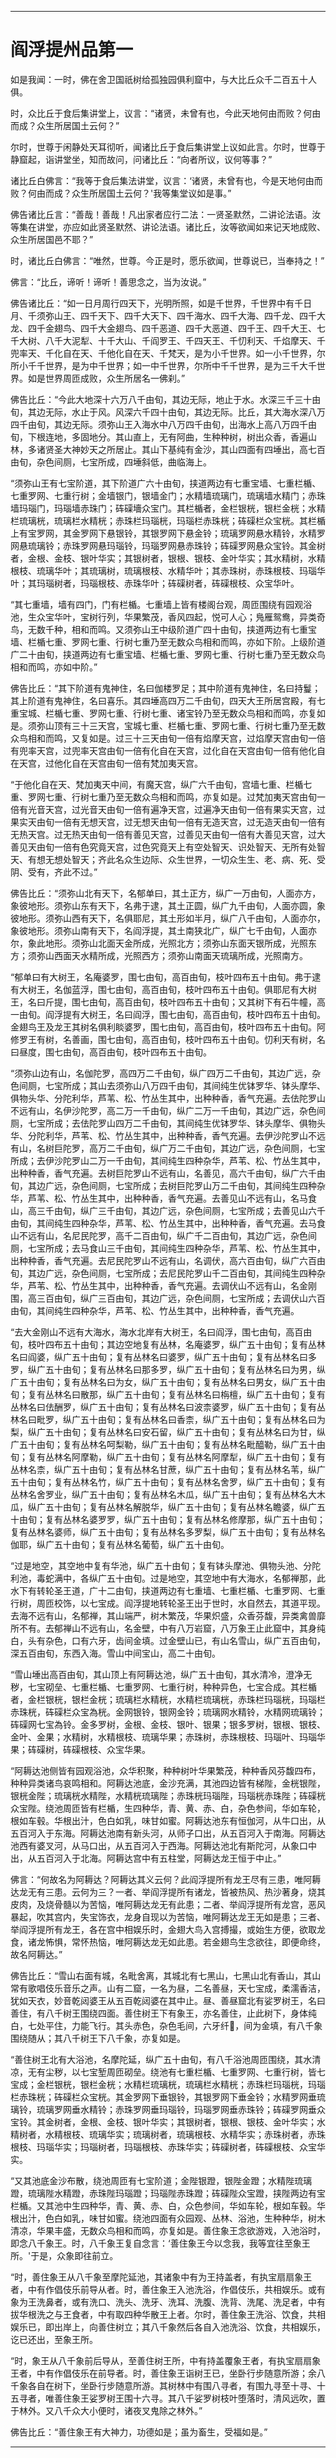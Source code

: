 
--------------

* 阎浮提州品第一
如是我闻：一时，佛在舍卫国祇树给孤独园俱利窟中，与大比丘众千二百五十人俱。

时，众比丘于食后集讲堂上，议言：“诸贤，未曾有也，今此天地何由而败？何由而成？众生所居国土云何？”

尔时，世尊于闲静处天耳彻听，闻诸比丘于食后集讲堂上议如此言。尔时，世尊于静窟起，诣讲堂坐，知而故问，问诸比丘：“向者所议，议何等事？”

诸比丘白佛言：“我等于食后集法讲堂，议言：‘诸贤，未曾有也，今是天地何由而败？何由而成？众生所居国土云何？'我等集堂议如是事。”

佛告诸比丘言：“善哉！善哉！凡出家者应行二法：一贤圣默然，二讲论法语。汝等集在讲堂，亦应如此贤圣默然、讲论法语。诸比丘，汝等欲闻如来记天地成败、众生所居国邑不耶？”

时，诸比丘白佛言：“唯然，世尊。今正是时，愿乐欲闻，世尊说已，当奉持之！”

佛言：“比丘，谛听！谛听！善思念之，当为汝说。”

佛告诸比丘：“如一日月周行四天下，光明所照，如是千世界，千世界中有千日月、千须弥山王、四千天下、四千大天下、四千海水、四千大海、四千龙、四千大龙、四千金翅鸟、四千大金翅鸟、四千恶道、四千大恶道、四千王、四千大王、七千大树、八千大泥犁、十千大山、千阎罗王、千四天王、千忉利天、千焰摩天、千兜率天、千化自在天、千他化自在天、千梵天，是为小千世界。如一小千世界，尔所小千千世界，是为中千世界；如一中千世界，尔所中千千世界，是为三千大千世界。如是世界周匝成败，众生所居名一佛刹。”

佛告比丘：“今此大地深十六万八千由旬，其边无际，地止于水。水深三千三十由旬，其边无际，水止于风。风深六千四十由旬，其边无际。比丘，其大海水深八万四千由旬，其边无际。须弥山王入海水中八万四千由旬，出海水上高八万四千由旬，下根连地，多固地分。其山直上，无有阿曲，生种种树，树出众香，香遍山林，多诸贤圣大神妙天之所居止。其山下基纯有金沙，其山四面有四埵出，高七百由旬，杂色间厕，七宝所成，四埵斜低，曲临海上。

“须弥山王有七宝阶道，其下阶道广六十由旬，挟道两边有七重宝墙、七重栏楯、七重罗网、七重行树；金墙银门，银墙金门；水精墙琉璃门，琉璃墙水精门；赤珠墙玛瑙门，玛瑙墙赤珠门；砗磲墻众宝门。其栏楯者，金栏银桄，银栏金桄；水精栏琉璃桄，琉璃栏水精桄；赤珠栏玛瑙桄，玛瑙栏赤珠桄；砗磲栏众宝桄。其栏楯上有宝罗网，其金罗网下悬银铃，其银罗网下悬金铃；琉璃罗网悬水精铃，水精罗网悬琉璃铃；赤珠罗网悬玛瑙铃，玛瑙罗网悬赤珠铃；砗磲罗网悬众宝铃。其金树者，金根、金枝、银叶华实；其银树者，银根、银枝、金叶华实；其水精树，水精根枝、琉璃华叶；其琉璃树，琉璃根枝、水精华叶；其赤珠树，赤珠根枝、玛瑙华叶；其玛瑙树者，玛瑙根枝、赤珠华叶；砗磲树者，砗磲根枝、众宝华叶。

“其七重墙，墙有四门，门有栏楯。七重墙上皆有楼阁台观，周匝围绕有园观浴池，生众宝华叶，宝树行列，华果繁茂，香风四起，悦可人心；鳬雁鸳鸯，异类奇鸟，无数千种，相和而鸣。又须弥山王中级阶道广四十由旬，挟道两边有七重宝墙、栏楯七重、罗网七重、行树七重乃至无数众鸟相和而鸣，亦如下阶。上级阶道广二十由旬，挟道两边有七重宝墙、栏楯七重、罗网七重、行树七重乃至无数众鸟相和而鸣，亦如中阶。”

佛告比丘：“其下阶道有鬼神住，名曰伽楼罗足；其中阶道有鬼神住，名曰持鬘；其上阶道有鬼神住，名曰喜乐。其四埵高四万二千由旬，四天大王所居宫殿，有七重宝城、栏楯七重、罗网七重、行树七重、诸宝铃乃至无数众鸟相和而鸣，亦复如是。须弥山顶有三十三天宫，宝城七重、栏楯七重、罗网七重、行树七重乃至无数众鸟相和而鸣，又复如是。过三十三天由旬一倍有焰摩天宫，过焰摩天宫由旬一倍有兜率天宫，过兜率天宫由旬一倍有化自在天宫，过化自在天宫由旬一倍有他化自在天宫，过他化自在天宫由旬一倍有梵加夷天宫。

“于他化自在天、梵加夷天中间，有魔天宫，纵广六千由旬，宫墙七重、栏楯七重、罗网七重、行树七重乃至无数众鸟相和而鸣，亦复如是。过梵加夷天宫由旬一倍有光音天宫，过光音天由旬一倍有遍净天宫，过遍净天由旬一倍有果实天宫，过果实天由旬一倍有无想天宫，过无想天由旬一倍有无造天宫，过无造天由旬一倍有无热天宫。过无热天由旬一倍有善见天宫，过善见天由旬一倍有大善见天宫，过大善见天由旬一倍有色究竟天宫，过色究竟天上有空处智天、识处智天、无所有处智天、有想无想处智天；齐此名众生边际、众生世界，一切众生生、老、病、死、受阴、受有，齐此不过。”

佛告比丘：“须弥山北有天下，名郁单曰，其土正方，纵广一万由旬，人面亦方，象彼地形。须弥山东有天下，名弗于逮，其土正圆，纵广九千由旬，人面亦圆，象彼地形。须弥山西有天下，名俱耶尼，其土形如半月，纵广八千由旬，人面亦尔，象彼地形。须弥山南有天下，名阎浮提，其土南狭北广，纵广七千由旬，人面亦尔，象此地形。须弥山北面天金所成，光照北方；须弥山东面天银所成，光照东方；须弥山西面天水精所成，光照西方；须弥山南面天琉璃所成，光照南方。

“郁单曰有大树王，名庵婆罗，围七由旬，高百由旬，枝叶四布五十由旬。弗于逮有大树王，名伽蓝浮，围七由旬，高百由旬，枝叶四布五十由旬。俱耶尼有大树王，名曰斤提，围七由旬，高百由旬，枝叶四布五十由旬；又其树下有石牛幢，高一由旬。阎浮提有大树王，名曰阎浮，围七由旬，高百由旬，枝叶四布五十由旬。金翅鸟王及龙王其树名俱利睒婆罗，围七由旬，高百由旬，枝叶四布五十由旬。阿修罗王有树，名善画，围七由旬，高百由旬，枝叶四布五十由旬。忉利天有树，名曰昼度，围七由旬，高百由旬，枝叶四布五十由旬。

“须弥山边有山，名伽陀罗，高四万二千由旬，纵广四万二千由旬，其边广远，杂色间厕，七宝所成；其山去须弥山八万四千由旬，其间纯生优钵罗华、钵头摩华、俱物头华、分陀利华，芦苇、松、竹丛生其中，出种种香，香气充遍。去佉陀罗山不远有山，名伊沙陀罗，高二万一千由旬，纵广二万一千由旬，其边广远，杂色间厕，七宝所成；去佉陀罗山四万二千由旬，其间纯生优钵罗华、钵头摩华、俱物头华、分陀利华，芦苇、松、竹丛生其中，出种种香，香气充遍。去伊沙陀罗山不远有山，名树巨陀罗，高万二千由旬，纵广万二千由旬，其边广远，杂色间厕，七宝所成；去伊沙陀罗山二万一千由旬，其间纯生四种杂华，芦苇、松、竹丛生其中，出种种香，香气充遍。去树巨陀罗山不远有山，名善见，高六千由旬，纵广六千由旬，其边广远，杂色间厕，七宝所成；去树巨陀罗山万二千由旬，其间纯生四种杂华，芦苇、松、竹丛生其中，出种种香，香气充遍。去善见山不远有山，名马食山，高三千由旬，纵广三千由旬，其边广远，杂色间厕，七宝所成；去善见山六千由旬，其间纯生四种杂华，芦苇、松、竹丛生其中，出种种香，香气充遍。去马食山不远有山，名尼民陀罗，高千二百由旬，纵广千二百由旬，其边广远，杂色间厕，七宝所成；去马食山三千由旬，其间纯生四种杂华，芦苇、松、竹丛生其中，出种种香，香气充遍。去尼民陀罗山不远有山，名调伏，高六百由旬，纵广六百由旬，其边广远，杂色间厕，七宝所成；去尼民陀罗山千二百由旬，其间纯生四种杂华，芦苇、松、竹丛生其中，出种种香，香气充遍。去调伏山不远有山，名金刚围，高三百由旬，纵广三百由旬，其边广远，杂色间厕，七宝所成；去调伏山六百由旬，其间纯生四种杂华，芦苇、松、竹丛生其中，出种种香，香气充遍。

“去大金刚山不远有大海水，海水北岸有大树王，名曰阎浮，围七由旬，高百由旬，枝叶四布五十由旬；其边空地复有丛林，名庵婆罗，纵广五十由旬；复有丛林名曰阎婆，纵广五十由旬；复有丛林名曰婆罗，纵广五十由旬；复有丛林名曰多罗，纵广五十由旬；复有丛林名曰那多罗，纵广五十由旬；复有丛林名曰为男，纵广五十由旬；复有丛林名曰为女，纵广五十由旬；复有丛林名曰男女，纵广五十由旬；复有丛林名曰散那，纵广五十由旬；复有丛林名曰栴檀，纵广五十由旬；复有丛林名曰佉酬罗，纵广五十由旬；复有丛林名曰波柰婆罗，纵广五十由旬；复有丛林名曰毗罗，纵广五十由旬；复有丛林名曰香柰，纵广五十由旬；复有丛林名曰为梨，纵广五十由旬；复有丛林名曰安石留，纵广五十由旬；复有丛林名曰为甘，纵广五十由旬；复有丛林名呵梨勒，纵广五十由旬；复有丛林名毗醯勒，纵广五十由旬；复有丛林名阿摩勒，纵广五十由旬；复有丛林名阿摩犁，纵广五十由旬；复有丛林名柰，纵广五十由旬；复有丛林名甘蔗，纵广五十由旬；复有丛林名苇，纵广五十由旬；复有丛林名竹，纵广五十由旬；复有丛林名舍罗，纵广五十由旬；复有丛林名舍罗业，纵广五十由旬；复有丛林名木瓜，纵广五十由旬；复有丛林名大木瓜，纵广五十由旬；复有丛林名解脱华，纵广五十由旬；复有丛林名瞻婆，纵广五十由旬；复有丛林名婆罗罗，纵广五十由旬；复有丛林名修摩那，纵广五十由旬；复有丛林名婆师，纵广五十由旬；复有丛林名多罗梨，纵广五十由旬；复有丛林名伽耶，纵广五十由旬；复有丛林名葡萄，纵广五十由旬。

“过是地空，其空地中复有华池，纵广五十由旬；复有钵头摩池、俱物头池、分陀利池，毒蛇满中，各纵广五十由旬。过是地空，其空地中有大海水，名郁禅那，此水下有转轮圣王道，广十二由旬，挟道两边有七重墙、七重栏楯、七重罗网、七重行树，周匝校饰，以七宝成。阎浮提地转轮圣王出于世时，水自然去，其道平现。去海不远有山，名郁禅，其山端严，树木繁茂，华果炽盛，众香芬馥，异类禽兽靡所不有。去郁禅山不远有山，名金壁，中有八万岩窟，八万象王止此窟中，其身纯白，头有杂色，口有六牙，齿间金填。过金壁山已，有山名雪山，纵广五百由旬，深五百由旬，东西入海。雪山中间宝山，高二十由旬。

“雪山埵出高百由旬，其山顶上有阿耨达池，纵广五十由旬，其水清冷，澄净无秽，七宝砌垒、七重栏楯、七重罗网、七重行树，种种异色，七宝合成。其栏楯者，金栏银桄，银栏金桄；琉璃栏水精桄，水精栏琉璃桄，赤珠栏玛瑙桄，玛瑙栏赤珠桄，砗磲栏众宝為桄。金网银铃，银网金铃；琉璃网水精铃，水精网琉璃铃；砗磲网七宝為铃。金多罗树，金根、金枝、银叶、银果；银多罗树，银根、银枝、金叶、金果；水精树，水精根枝、琉璃华果；赤珠树，赤珠根枝、玛瑙叶、玛瑙华果；砗磲树，砗磲根枝、众宝华果。

“阿耨达池侧皆有园观浴池，众华积聚，种种树叶华果繁茂，种种香风芬馥四布，种种异类诸鸟哀鸣相和。阿耨达池底，金沙充满，其池四边皆有梯陛，金桄银陛，银桄金陛；琉璃桄水精陛，水精桄琉璃陛；赤珠桄玛瑙陛，玛瑙桄赤珠陛；砗磲桄众宝陛。绕池周匝皆有栏楯，生四种华，青、黄、赤、白，杂色参间，华如车轮，根如车毂。华根出汁，色白如乳，味甘如蜜。阿耨达池东有恒伽河，从牛口出，从五百河入于东海。阿耨达池南有新头河，从师子口出，从五百河入于南海。阿耨达池西有婆叉河，从马口出，从五百河入于西海。阿耨达池北有斯陀河，从象口中出，从五百河入于北海。阿耨达宫中有五柱堂，阿耨达龙王恒于中止。”

佛言：“何故名为阿耨达？阿耨达其义云何？此阎浮提所有龙王尽有三患，唯阿耨达龙无有三患。云何为三？一者、举阎浮提所有诸龙，皆被热风、热沙著身，烧其皮肉，及烧骨髓以为苦恼，唯阿耨达龙无有此患；二者、举阎浮提所有龙宫，恶风暴起，吹其宫内，失宝饰衣，龙身自现以为苦恼，唯阿耨达龙王无如是患；三者、举阎浮提所有龙王，各在宫中相娱乐时，金翅大鸟入宫搏撮，或始生方便，欲取龙食，诸龙怖惧，常怀热恼，唯阿耨达龙无如此患。若金翅鸟生念欲往，即便命终，故名阿耨达。”

佛告比丘：“雪山右面有城，名毗舍离，其城北有七黑山，七黑山北有香山，其山常有歌唱伎乐音乐之声。山有二窟，一名为昼，二名善昼，天七宝成，柔濡香洁，犹如天衣，妙音乾闼婆王从五百乾闼婆在其中止。昼、善昼窟北有娑罗树王，名曰善住，有八千树王围绕四面。善住树王下有象王，亦名善住，止此树下，身体纯白，七处平住，力能飞行。其头赤色，杂色毛间，六牙纤𦟛，间为金填，有八千象围绕随从；其八千树王下八千象，亦复如是。

“善住树王北有大浴池，名摩陀延，纵广五十由旬，有八千浴池周匝围绕，其水清凉，无有尘秽，以七宝堑周匝砌垒。绕池有七重栏楯、七重罗网、七重行树，皆七宝成；金栏银桄，银栏金桄；水精栏琉璃桄，琉璃栏水精桄；赤珠栏玛瑙桄，玛瑙栏赤珠桄；砗磲栏众宝桄。其金罗网下垂银铃，其银罗网下垂金铃；水精罗网垂琉璃铃，琉璃罗网垂水精铃；赤珠罗网垂玛瑙铃，玛瑙罗网垂赤珠铃；砗磲罗网垂众宝铃。其金树者，金根、金枝、银叶华实；其银树者，银根、银枝、金叶华实；水精树者，水精根枝、琉璃华实；琉璃树者，琉璃根枝、水精华实；赤珠树者，赤珠根枝、玛瑙华实；玛瑙树者，玛瑙根枝、赤珠华实；砗磲树者，砗磲根枝、众宝华实。

“又其池底金沙布散，绕池周匝有七宝阶道；金陛银蹬，银陛金蹬；水精陛琉璃蹬，琉璃陛水精蹬，赤珠陛玛瑙蹬；玛瑙陛赤珠蹬；砗磲陛众宝蹬，挟陛两边有宝栏楯。又其池中生四种华，青、黄、赤、白，众色参间，华如车轮，根如车毂。华根出汁，色白如乳，味甘如蜜。绕池四面有众园观、丛林、浴池，生种种华，树木清凉，华果丰盛，无数众鸟相和而鸣，亦复如是。善住象王念欲游戏，入池浴时，即念八千象王。时，八千象王复自念言：‘善住象王今以念我，我等宜往至象王所。'于是，众象即往前立。

“时，善住象王从八千象至摩陀延池，其诸象中有为王持盖者，有执宝扇扇象王者，中有作倡伎乐前导从者。时，善住象王入池洗浴，作倡伎乐，共相娱乐。或有象为王洗鼻者，或有洗口、洗头、洗牙、洗耳、洗腹、洗背、洗尾、洗足者，中有拔华根洗之与王食者，中有取四种华散王上者。尔时，善住象王洗浴、饮食，共相娱乐已，即出岸上，向善住树立；其八千象然后各自入池洗浴、饮食，共相娱乐，讫已还出，至象王所。

“时，象王从八千象前后导从，至善住树王所，中有持盖覆象王者，有执宝扇扇象王者，中有作倡伎乐在前导者。时，善住象王诣树王已，坐卧行步随意所游；余八千象各自在树下，坐卧行步随意所游。其树林中有围八寻者，有围九寻至十寻、十五寻者，唯善住象王娑罗树王围十六寻。其八千娑罗树枝叶堕落时，清风远吹，置于林外。又八千众大小便时，诸夜叉鬼除之林外。”

佛告比丘：“善住象王有大神力，功德如是；虽为畜生，受福如是。”

--------------

